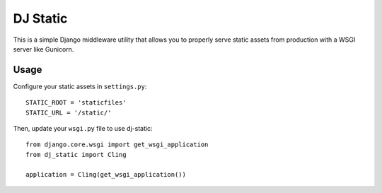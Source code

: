 DJ Static
=========

This is a simple Django middleware utility that allows you to properly
serve static assets from production with a WSGI server like Gunicorn.

.. image:: http://farm8.staticflickr.com/7387/8907351990_58677d7c35_z.jpg


Usage
-----

Configure your static assets in ``settings.py``::

   STATIC_ROOT = 'staticfiles'
   STATIC_URL = '/static/'

Then, update your ``wsgi.py`` file to use dj-static::

    from django.core.wsgi import get_wsgi_application
    from dj_static import Cling

    application = Cling(get_wsgi_application())